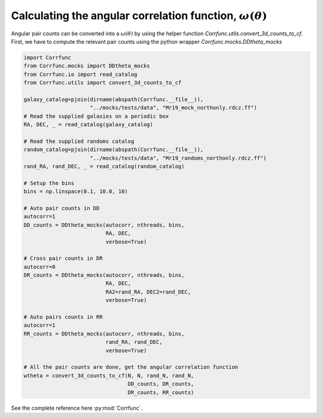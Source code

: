 .. _converting_ddtheta_mocks:

Calculating the angular correlation function, :math:`\omega(\theta)`
====================================================================

Angular pair counts can be converted into a :math:`\omega(\theta)`
by using the helper function `Corrfunc.utils.convert_3d_counts_to_cf`.
First, we have to compute the relevant pair counts using the python
wrapper `Corrfunc.mocks.DDtheta_mocks`

.. code:: python

          import Corrfunc
          from Corrfunc.mocks import DDtheta_mocks
          from Corrfunc.io import read_catalog
          from Corrfunc.utils import convert_3d_counts_to_cf

          galaxy_catalog=pjoin(dirname(abspath(Corrfunc.__file__)),
                               "../mocks/tests/data", "Mr19_mock_northonly.rdcz.ff")
          # Read the supplied galaxies on a periodic box
          RA, DEC, _ = read_catalog(galaxy_catalog)

          # Read the supplied randoms catalog
          random_catalog=pjoin(dirname(abspath(Corrfunc.__file__)),
                               "../mocks/tests/data", "Mr19_randoms_northonly.rdcz.ff")
          rand_RA, rand_DEC, _ = read_catalog(random_catalog)
          
          # Setup the bins
          bins = np.linspace(0.1, 10.0, 10)

          # Auto pair counts in DD
          autocorr=1
          DD_counts = DDtheta_mocks(autocorr, nthreads, bins,
                                    RA, DEC,
                                    verbose=True)

          # Cross pair counts in DR
          autocorr=0
          DR_counts = DDtheta_mocks(autocorr, nthreads, bins,
                                    RA, DEC,
                                    RA2=rand_RA, DEC2=rand_DEC,
                                    verbose=True)
                         
          # Auto pairs counts in RR
          autocorr=1                         
          RR_counts = DDtheta_mocks(autocorr, nthreads, bins,
                                    rand_RA, rand_DEC, 
                                    verbose=True)

          # All the pair counts are done, get the angular correlation function
          wtheta = convert_3d_counts_to_cf(N, N, rand_N, rand_N,
                                           DD_counts, DR_counts,
                                           DR_counts, RR_counts)

See the complete reference here :py:mod:`Corrfunc`.   

   
                   
